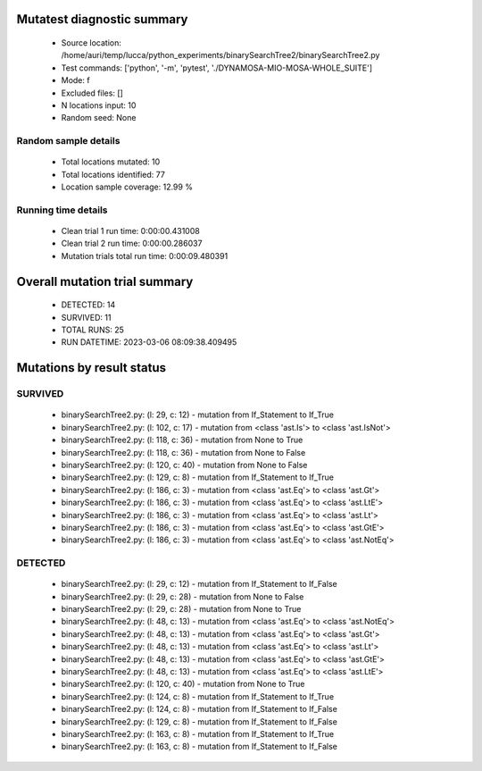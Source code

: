 Mutatest diagnostic summary
===========================
 - Source location: /home/auri/temp/lucca/python_experiments/binarySearchTree2/binarySearchTree2.py
 - Test commands: ['python', '-m', 'pytest', './DYNAMOSA-MIO-MOSA-WHOLE_SUITE']
 - Mode: f
 - Excluded files: []
 - N locations input: 10
 - Random seed: None

Random sample details
---------------------
 - Total locations mutated: 10
 - Total locations identified: 77
 - Location sample coverage: 12.99 %


Running time details
--------------------
 - Clean trial 1 run time: 0:00:00.431008
 - Clean trial 2 run time: 0:00:00.286037
 - Mutation trials total run time: 0:00:09.480391

Overall mutation trial summary
==============================
 - DETECTED: 14
 - SURVIVED: 11
 - TOTAL RUNS: 25
 - RUN DATETIME: 2023-03-06 08:09:38.409495


Mutations by result status
==========================


SURVIVED
--------
 - binarySearchTree2.py: (l: 29, c: 12) - mutation from If_Statement to If_True
 - binarySearchTree2.py: (l: 102, c: 17) - mutation from <class 'ast.Is'> to <class 'ast.IsNot'>
 - binarySearchTree2.py: (l: 118, c: 36) - mutation from None to True
 - binarySearchTree2.py: (l: 118, c: 36) - mutation from None to False
 - binarySearchTree2.py: (l: 120, c: 40) - mutation from None to False
 - binarySearchTree2.py: (l: 129, c: 8) - mutation from If_Statement to If_True
 - binarySearchTree2.py: (l: 186, c: 3) - mutation from <class 'ast.Eq'> to <class 'ast.Gt'>
 - binarySearchTree2.py: (l: 186, c: 3) - mutation from <class 'ast.Eq'> to <class 'ast.LtE'>
 - binarySearchTree2.py: (l: 186, c: 3) - mutation from <class 'ast.Eq'> to <class 'ast.Lt'>
 - binarySearchTree2.py: (l: 186, c: 3) - mutation from <class 'ast.Eq'> to <class 'ast.GtE'>
 - binarySearchTree2.py: (l: 186, c: 3) - mutation from <class 'ast.Eq'> to <class 'ast.NotEq'>


DETECTED
--------
 - binarySearchTree2.py: (l: 29, c: 12) - mutation from If_Statement to If_False
 - binarySearchTree2.py: (l: 29, c: 28) - mutation from None to False
 - binarySearchTree2.py: (l: 29, c: 28) - mutation from None to True
 - binarySearchTree2.py: (l: 48, c: 13) - mutation from <class 'ast.Eq'> to <class 'ast.NotEq'>
 - binarySearchTree2.py: (l: 48, c: 13) - mutation from <class 'ast.Eq'> to <class 'ast.Gt'>
 - binarySearchTree2.py: (l: 48, c: 13) - mutation from <class 'ast.Eq'> to <class 'ast.Lt'>
 - binarySearchTree2.py: (l: 48, c: 13) - mutation from <class 'ast.Eq'> to <class 'ast.GtE'>
 - binarySearchTree2.py: (l: 48, c: 13) - mutation from <class 'ast.Eq'> to <class 'ast.LtE'>
 - binarySearchTree2.py: (l: 120, c: 40) - mutation from None to True
 - binarySearchTree2.py: (l: 124, c: 8) - mutation from If_Statement to If_True
 - binarySearchTree2.py: (l: 124, c: 8) - mutation from If_Statement to If_False
 - binarySearchTree2.py: (l: 129, c: 8) - mutation from If_Statement to If_False
 - binarySearchTree2.py: (l: 163, c: 8) - mutation from If_Statement to If_True
 - binarySearchTree2.py: (l: 163, c: 8) - mutation from If_Statement to If_False